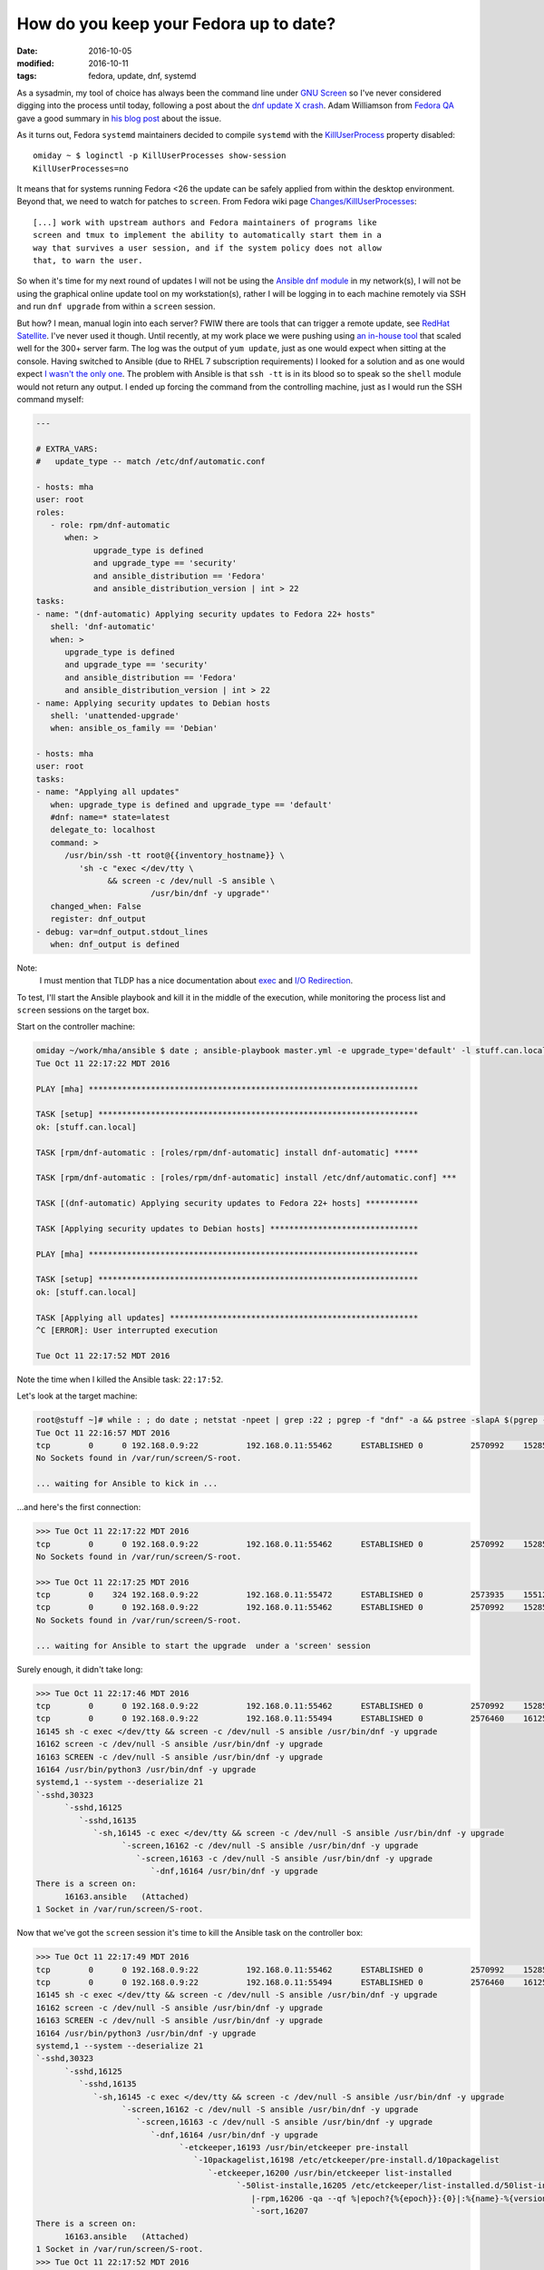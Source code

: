 #######################################
How do you keep your Fedora up to date?
#######################################

:date: 2016-10-05
:modified: 2016-10-11
:tags: fedora, update, dnf, systemd

As a sysadmin, my tool of choice has always been the command line under `GNU 
Screen`_ so I've never considered digging into the process until today, 
following a post about the `dnf update X crash`_.  Adam Williamson from `Fedora 
QA`_ gave a good summary in `his blog post`_ about the issue.

As it turns out, Fedora ``systemd`` maintainers decided to compile ``systemd`` 
with the `KillUserProcess`_ property disabled::

   omiday ~ $ loginctl -p KillUserProcesses show-session 
   KillUserProcesses=no

It means that for systems running Fedora <26 the update can be safely applied 
from within the desktop environment. Beyond that, we need to watch for patches 
to ``screen``. From Fedora wiki page `Changes/KillUserProcesses`_::

   [...] work with upstream authors and Fedora maintainers of programs like 
   screen and tmux to implement the ability to automatically start them in a 
   way that survives a user session, and if the system policy does not allow 
   that, to warn the user.  

So when it's time for my next round of updates I will not be using the `Ansible 
dnf module`_ in my network(s), I will not be using the graphical online update 
tool on my workstation(s), rather I will be logging in to each machine remotely 
via SSH and run ``dnf upgrade`` from within a ``screen`` session.

But how? I mean, manual login into each server? FWIW there are tools that can 
trigger a remote update, see `RedHat Satellite`_. I've never used it though.  
Until recently, at my work place we were pushing using `an in-house tool`_ that 
scaled well for the 300+ server farm. The log was the output of ``yum update``, 
just as one would expect when sitting at the console. Having switched to 
Ansible (due to RHEL 7 subscription requirements) I looked for a solution and 
as one would expect `I wasn't the only one`_. The problem with Ansible is that 
``ssh -tt`` is in its blood so to speak so the ``shell`` module would not 
return any output. I ended up forcing the command from the controlling machine, 
just as I would run the SSH command myself:

.. code-block:: yaml

   ---

   # EXTRA_VARS:
   #   update_type -- match /etc/dnf/automatic.conf

   - hosts: mha
   user: root
   roles:
      - role: rpm/dnf-automatic
         when: >
               upgrade_type is defined
               and upgrade_type == 'security'
               and ansible_distribution == 'Fedora'
               and ansible_distribution_version | int > 22
   tasks:
   - name: "(dnf-automatic) Applying security updates to Fedora 22+ hosts"
      shell: 'dnf-automatic'
      when: >
         upgrade_type is defined
         and upgrade_type == 'security'
         and ansible_distribution == 'Fedora'
         and ansible_distribution_version | int > 22
   - name: Applying security updates to Debian hosts
      shell: 'unattended-upgrade'
      when: ansible_os_family == 'Debian'

   - hosts: mha
   user: root
   tasks:
   - name: "Applying all updates"
      when: upgrade_type is defined and upgrade_type == 'default'
      #dnf: name=* state=latest
      delegate_to: localhost
      command: >
         /usr/bin/ssh -tt root@{{inventory_hostname}} \
            'sh -c "exec </dev/tty \
                  && screen -c /dev/null -S ansible \
                           /usr/bin/dnf -y upgrade"'
      changed_when: False
      register: dnf_output
   - debug: var=dnf_output.stdout_lines
      when: dnf_output is defined

Note:
   I must mention that TLDP has a nice documentation about exec_ and `I/O 
   Redirection`_.

To test, I'll start the Ansible playbook and kill it in the middle of the 
execution, while monitoring the process list and ``screen`` sessions on the 
target box.

Start on the controller machine:

.. code-block:: shell

   omiday ~/work/mha/ansible $ date ; ansible-playbook master.yml -e upgrade_type='default' -l stuff.can.local ; date
   Tue Oct 11 22:17:22 MDT 2016

   PLAY [mha] *********************************************************************

   TASK [setup] *******************************************************************
   ok: [stuff.can.local]

   TASK [rpm/dnf-automatic : [roles/rpm/dnf-automatic] install dnf-automatic] *****

   TASK [rpm/dnf-automatic : [roles/rpm/dnf-automatic] install /etc/dnf/automatic.conf] ***

   TASK [(dnf-automatic) Applying security updates to Fedora 22+ hosts] ***********

   TASK [Applying security updates to Debian hosts] *******************************

   PLAY [mha] *********************************************************************

   TASK [setup] *******************************************************************
   ok: [stuff.can.local]

   TASK [Applying all updates] ****************************************************
   ^C [ERROR]: User interrupted execution

   Tue Oct 11 22:17:52 MDT 2016

Note the time when I killed the Ansible task: ``22:17:52``.

Let's look at the target machine:

.. code-block:: shell

   root@stuff ~]# while : ; do date ; netstat -npeet | grep :22 ; pgrep -f "dnf" -a && pstree -slapA $(pgrep -f "dnf" | tail -n 1) ; screen -ls ; read -p '>>> ' -t 3 ; done
   Tue Oct 11 22:16:57 MDT 2016
   tcp        0      0 192.168.0.9:22          192.168.0.11:55462      ESTABLISHED 0          2570992    15285/sshd: root [p
   No Sockets found in /var/run/screen/S-root.

   ... waiting for Ansible to kick in ...

...and here's the first connection:

.. code-block:: shell

   >>> Tue Oct 11 22:17:22 MDT 2016
   tcp        0      0 192.168.0.9:22          192.168.0.11:55462      ESTABLISHED 0          2570992    15285/sshd: root [p
   No Sockets found in /var/run/screen/S-root.

   >>> Tue Oct 11 22:17:25 MDT 2016
   tcp        0    324 192.168.0.9:22          192.168.0.11:55472      ESTABLISHED 0          2573935    15512/sshd: root [p
   tcp        0      0 192.168.0.9:22          192.168.0.11:55462      ESTABLISHED 0          2570992    15285/sshd: root [p
   No Sockets found in /var/run/screen/S-root.

   ... waiting for Ansible to start the upgrade  under a 'screen' session

Surely enough, it didn't take long:

.. code-block:: shell

   >>> Tue Oct 11 22:17:46 MDT 2016
   tcp        0      0 192.168.0.9:22          192.168.0.11:55462      ESTABLISHED 0          2570992    15285/sshd: root [p
   tcp        0      0 192.168.0.9:22          192.168.0.11:55494      ESTABLISHED 0          2576460    16125/sshd: root [p
   16145 sh -c exec </dev/tty && screen -c /dev/null -S ansible /usr/bin/dnf -y upgrade
   16162 screen -c /dev/null -S ansible /usr/bin/dnf -y upgrade
   16163 SCREEN -c /dev/null -S ansible /usr/bin/dnf -y upgrade
   16164 /usr/bin/python3 /usr/bin/dnf -y upgrade
   systemd,1 --system --deserialize 21
   `-sshd,30323
         `-sshd,16125
            `-sshd,16135
               `-sh,16145 -c exec </dev/tty && screen -c /dev/null -S ansible /usr/bin/dnf -y upgrade
                     `-screen,16162 -c /dev/null -S ansible /usr/bin/dnf -y upgrade
                        `-screen,16163 -c /dev/null -S ansible /usr/bin/dnf -y upgrade
                           `-dnf,16164 /usr/bin/dnf -y upgrade
   There is a screen on:
         16163.ansible   (Attached)
   1 Socket in /var/run/screen/S-root.

Now that we've got the ``screen`` session it's time to kill the Ansible task on 
the controller box:

.. code-block:: shell

   >>> Tue Oct 11 22:17:49 MDT 2016
   tcp        0      0 192.168.0.9:22          192.168.0.11:55462      ESTABLISHED 0          2570992    15285/sshd: root [p
   tcp        0      0 192.168.0.9:22          192.168.0.11:55494      ESTABLISHED 0          2576460    16125/sshd: root [p
   16145 sh -c exec </dev/tty && screen -c /dev/null -S ansible /usr/bin/dnf -y upgrade
   16162 screen -c /dev/null -S ansible /usr/bin/dnf -y upgrade
   16163 SCREEN -c /dev/null -S ansible /usr/bin/dnf -y upgrade
   16164 /usr/bin/python3 /usr/bin/dnf -y upgrade
   systemd,1 --system --deserialize 21
   `-sshd,30323
         `-sshd,16125
            `-sshd,16135
               `-sh,16145 -c exec </dev/tty && screen -c /dev/null -S ansible /usr/bin/dnf -y upgrade
                     `-screen,16162 -c /dev/null -S ansible /usr/bin/dnf -y upgrade
                        `-screen,16163 -c /dev/null -S ansible /usr/bin/dnf -y upgrade
                           `-dnf,16164 /usr/bin/dnf -y upgrade
                                 `-etckeeper,16193 /usr/bin/etckeeper pre-install
                                    `-10packagelist,16198 /etc/etckeeper/pre-install.d/10packagelist
                                       `-etckeeper,16200 /usr/bin/etckeeper list-installed
                                             `-50list-installe,16205 /etc/etckeeper/list-installed.d/50list-installed
                                                |-rpm,16206 -qa --qf %|epoch?{%{epoch}}:{0}|:%{name}-%{version}-%{release}.%{arch}\\n
                                                `-sort,16207
   There is a screen on:
         16163.ansible   (Attached)
   1 Socket in /var/run/screen/S-root.
   >>> Tue Oct 11 22:17:52 MDT 2016
   tcp        0      0 192.168.0.9:22          192.168.0.11:55462      ESTABLISHED 0          2570992    15285/sshd: root [p
   16163 SCREEN -c /dev/null -S ansible /usr/bin/dnf -y upgrade
   16164 /usr/bin/python3 /usr/bin/dnf -y upgrade
   systemd,1 --system --deserialize 21
   `-screen,16163 -c /dev/null -S ansible /usr/bin/dnf -y upgrade
         `-dnf,16164 /usr/bin/dnf -y upgrade
            `-etckeeper,16193 /usr/bin/etckeeper pre-install
               `-10packagelist,16198 /etc/etckeeper/pre-install.d/10packagelist
                     `-etckeeper,16200 /usr/bin/etckeeper list-installed
                        `-50list-installe,16205 /etc/etckeeper/list-installed.d/50list-installed
                           |-rpm,16206 -qa --qf %|epoch?{%{epoch}}:{0}|:%{name}-%{version}-%{release}.%{arch}\\n
                           `-sort,16207
   There is a screen on:
         16163.ansible   (Detached)
   1 Socket in /var/run/screen/S-root.

There! The ``screen`` session is now *detached*. Same time: ``22:17:52``.

Now that we've disconnected it's time for the coffee break until we can check 
that the upgrade completed:

.. code-block:: shell

   >>> Tue Oct 11 22:17:55 MDT 2016
   tcp        0      0 192.168.0.9:22          192.168.0.11:55462      ESTABLISHED 0          2570992    15285/sshd: root [p
   16163 SCREEN -c /dev/null -S ansible /usr/bin/dnf -y upgrade
   16164 /usr/bin/python3 /usr/bin/dnf -y upgrade
   systemd,1 --system --deserialize 21
   `-screen,16163 -c /dev/null -S ansible /usr/bin/dnf -y upgrade
         `-dnf,16164 /usr/bin/dnf -y upgrade
            `-etckeeper,16193 /usr/bin/etckeeper pre-install
               `-10packagelist,16198 /etc/etckeeper/pre-install.d/10packagelist
                     `-etckeeper,16200 /usr/bin/etckeeper list-installed
                        `-50list-installe,16205 /etc/etckeeper/list-installed.d/50list-installed
                           |-rpm,16206 -qa --qf %|epoch?{%{epoch}}:{0}|:%{name}-%{version}-%{release}.%{arch}\\n
                           `-sort,16207
   There is a screen on:
         16163.ansible   (Detached)
   1 Socket in /var/run/screen/S-root.

   ... more like those ...

Here's one process list where we actually see package names:

.. code-block:: shell

   >>> Tue Oct 11 22:18:13 MDT 2016
   tcp        0      0 192.168.0.9:22          192.168.0.11:55462      ESTABLISHED 0          2570992    15285/sshd: root [p
   16163 SCREEN -c /dev/null -S ansible /usr/bin/dnf -y upgrade
   16164 /usr/bin/python3 /usr/bin/dnf -y upgrade
   16304 /usr/bin/applydeltarpm -a noarch /var/cache/dnf/updates-testing-648243a4cddd356c/packages/ibus-typing-booster-1.5.7-1.fc24_1.5.8-1.fc24.noarch.drpm /var/cache/dnf/updates-testing-648243a4cddd356c/packages/ibus-typing-booster-1.5.8-1.fc24.noarch.rpm
   16308 /usr/bin/applydeltarpm -a x86_64 /var/cache/dnf/updates-testing-648243a4cddd356c/packages/gnutls-3.4.15-1.fc24_3.4.16-1.fc24.x86_64.drpm /var/cache/dnf/updates-testing-648243a4cddd356c/packages/gnutls-3.4.16-1.fc24.x86_64.rpm
   systemd,1 --system --deserialize 21
   `-screen,16163 -c /dev/null -S ansible /usr/bin/dnf -y upgrade
         `-dnf,16164 /usr/bin/dnf -y upgrade
            `-applydeltarpm,16308 -a x86_64 /var/cache/dnf/updates-testing-648243a4cddd356c/packages/gnutls-3.4.15-1.fc24_3.4.16-1.fc24.x86_64.drpm /var/cache/dnf/updates-testing-648243a4cddd356c/packages/gnutls-3.4.16-1.fc24.x86_64.rpm
   There is a screen on:
         16163.ansible   (Detached)
   1 Socket in /var/run/screen/S-root.
   >>> Tue Oct 11 22:18:17 MDT 2016
   tcp        0      0 192.168.0.9:22          192.168.0.11:55462      ESTABLISHED 0          2570992    15285/sshd: root [p
   16163 SCREEN -c /dev/null -S ansible /usr/bin/dnf -y upgrade
   16164 /usr/bin/python3 /usr/bin/dnf -y upgrade
   systemd,1 --system --deserialize 21
   `-screen,16163 -c /dev/null -S ansible /usr/bin/dnf -y upgrade
         `-dnf,16164 /usr/bin/dnf -y upgrade
            |-(applydeltarpm,16304)
            `-(applydeltarpm,16308)
   There is a screen on:
         16163.ansible   (Detached)
   1 Socket in /var/run/screen/S-root.

...and there's also a kernel upgrade going on:

.. code-block:: shell

   >>> Tue Oct 11 22:20:32 MDT 2016
   tcp        0      0 192.168.0.9:22          192.168.0.11:55462      ESTABLISHED 0          2570992    15285/sshd: root [p
   16163 SCREEN -c /dev/null -S ansible /usr/bin/dnf -y upgrade
   16164 /usr/bin/python3 /usr/bin/dnf -y upgrade
   systemd,1 --system --deserialize 21
   `-screen,16163 -c /dev/null -S ansible /usr/bin/dnf -y upgrade
         `-dnf,16164 /usr/bin/dnf -y upgrade
            `-sh,16940 /var/tmp/rpm-tmp.hlgpOL 3
               `-kernel-install,16942 /bin/kernel-install add 4.7.7-200.fc24.x86_64 /lib/modules/4.7.7-200.fc24.x86_64/vmlinuz
                     `-new-kernel-pkg,16984 /sbin/new-kernel-pkg --package kernel --mkinitrd --dracut --depmod --update 4.7.7-200.fc24.x86_64
                        `-depmod,17003 -ae -F /boot/System.map-4.7.7-200.fc24.x86_64 4.7.7-200.fc24.x86_64
   There is a screen on:
         16163.ansible   (Detached)
   1 Socket in /var/run/screen/S-root.

Last bit:

.. code-block:: shell

   >>> Tue Oct 11 22:21:46 MDT 2016
   tcp        0     68 192.168.0.9:22          192.168.0.11:55462      ESTABLISHED 0          2570992    15285/sshd: root [p
   16163 SCREEN -c /dev/null -S ansible /usr/bin/dnf -y upgrade
   16164 /usr/bin/python3 /usr/bin/dnf -y upgrade
   systemd,1 --system --deserialize 21
   `-screen,16163 -c /dev/null -S ansible /usr/bin/dnf -y upgrade
         `-dnf,16164 /usr/bin/dnf -y upgrade
            `-sh,20108 -c etckeeper post-install > /dev/null
               `-etckeeper,20109 /usr/bin/etckeeper post-install
                     `-50vcs-commit,20114 /etc/etckeeper/post-install.d/50vcs-commit
                        |-50vcs-commit,20135 /etc/etckeeper/post-install.d/50vcs-commit
                        |   |-diff,20138 -U0 /var/cache/etckeeper/packagelist.pre-install -
                        |   |-etckeeper,20137 /usr/bin/etckeeper list-installed
                        |   |   `-50list-installe,20149 /etc/etckeeper/list-installed.d/50list-installed
                        |   |       |-rpm,20151 -qa --qf %|epoch?{%{epoch}}:{0}|:%{name}-%{version}-%{release}.%{arch}\\n
                        |   |       `-sort,20152
                        |   |-grep,20140 -E ^[-+]
                        |   `-tail,20139 -n+4
                        `-etckeeper,20136 /usr/bin/etckeeper commit --stdin
                           `-50vcs-commit,20179 /etc/etckeeper/commit.d/50vcs-commit --stdin
                                 `-cat,20181
   There is a screen on:
         16163.ansible   (Detached)
   1 Socket in /var/run/screen/S-root.
   >>> Tue Oct 11 22:21:49 MDT 2016
   tcp        0      0 192.168.0.9:22          192.168.0.11:55462      ESTABLISHED 0          2570992    15285/sshd: root [p
   No Sockets found in /var/run/screen/S-root.

So that's it folks! Let's confirm:

.. code-block:: shell

   >>> Tue Oct 11 22:21:55 MDT 2016
   tcp        0      0 192.168.0.9:22          192.168.0.11:55462      ESTABLISHED 0          2570992    15285/sshd: root [p
   No Sockets found in /var/run/screen/S-root.

   >>> ^C
   [root@stuff ~]# dnf history list | head
   ID     | Command line             | Date and time    | Action(s)      | Altered
   -------------------------------------------------------------------------------
      144 | -y upgrade               | 2016-10-11 22:19 | E, I, O, U     |   40
      143 | -y upgrade               | 2016-10-08 18:07 | I, U           |   66
      142 | -y upgrade               | 2016-10-05 21:47 | E, I, U        |   89 EE
      141 |                          | 2016-10-04 22:39 | E, I, O, U     |  168 EE
      140 |                          | 2016-10-04 22:27 | Install        |    1
      139 | upgrade                  | 2016-09-23 14:07 | E, I, O, U     |  179
      138 | upgrade                  | 2016-09-15 20:23 | E, I, U        |  313 EE
      137 | upgrade                  | 2016-09-03 21:18 | E, I, U        |  355

   [root@stuff ~]# dnf history info last
   Transaction ID : 144
   Begin time     : Tue Oct 11 22:19:05 2016
   Begin rpmdb    : 3446:a212d092b65d6d67d1c1c61b1ab0f0f354244810
   End time       :            22:21:37 2016 (152 seconds)
   End rpmdb      : 3447:de07737f44b22676b0ff08b704556491658c531a
   User           : root <root>
   Return-Code    : Success
   Command Line   : -y upgrade
   Transaction performed with:
      Installed     dnf-1.1.10-1.fc24.noarch        @updates
      Installed     rpm-4.13.0-0.rc1.27.fc24.x86_64 @@commandline
   Packages Altered:
      Upgraded   ghostscript-9.16-5.fc24.x86_64                      @updates-testing
      Upgrade                9.20-2.fc24.x86_64                      @updates-testing
      Upgraded   ghostscript-core-9.16-5.fc24.x86_64                 @updates-testing
      Upgrade                     9.20-2.fc24.x86_64                 @updates-testing
      Upgraded   ghostscript-x11-9.16-5.fc24.x86_64                  @updates-testing
      Upgrade                    9.20-2.fc24.x86_64                  @updates-testing
      Upgraded   gnutls-3.4.15-1.fc24.i686                           @updates
      Upgraded   gnutls-3.4.15-1.fc24.x86_64                         @updates
      Upgrade           3.4.16-1.fc24.i686                           @updates-testing
      Upgrade           3.4.16-1.fc24.x86_64                         @updates-testing
      Upgraded   gnutls-dane-3.4.15-1.fc24.x86_64                    @updates
      Upgrade                3.4.16-1.fc24.x86_64                    @updates-testing
      Upgraded   gnutls-utils-3.4.15-1.fc24.x86_64                   @updates
      Upgrade                 3.4.16-1.fc24.x86_64                   @updates-testing

      ... etc. etc. etc. ...

But what about rebooting the system after every update [1]_ [2]_? Or maybe just 
restarting services will do...?
::

   [root@omiday ~]# dnf tracer 
   You should restart:
     + Some applications using:
         service ModemManager restart
         service NetworkManager restart
         service abrtd restart
         service accounts-daemon restart
         service atd restart
         service auditd restart
         service crond restart
         service dnsmasq restart
         service firewalld restart
         service gssproxy restart
         service httpd restart
         service irqbalance restart
         service libvirtd restart
         service lightdm restart
         service mcelog restart
         service smartd restart
         service sshd restart
         service systemd-journald restart
         service systemd-logind restart
         service systemd-udevd restart
         service wpa_supplicant restart

     + These applications manually:
         Xorg
         abrt-dbus
         abrt-dump-journal-xorg
         alsactl
         audispd
         bluetoothd
         cupsd
         master
         rpc.gssd
         rsyslogd
         sedispatch
         systemd
         x2gocleansessio

   Additionally to those process above, there are:
     1. 2 processes requiring reboot

And let's verify that again::

   [root@omiday ~]# dnf needs-restarting
   1 : /usr/lib/systemd/systemd --system --deserialize 23
   1064 : /usr/lib64/thunderbird/thunderbird
   4913 : /usr/sbin/httpd -DFOREGROUND
   6885 : /usr/libexec/gconfd-2
   10530 : kwalletmanager
   10534 : kdeinit4: kdeinit4 Runnin e
   10536 : kdeinit4: klauncher [kdei e
   10538 : kdeinit4: kded4 [kdeinit]
   10540 : /usr/libexec/gam_server
   10544 : kdeinit4: kwalletd [kdein e
   11901 : /usr/libexec/gvfsd-http --spawner :1.4 /org/gtk/gvfs/exec_spaw/1
   13548 : /usr/sbin/sshd
   16643 : /usr/bin/python3 -Es /usr/sbin/setroubleshootd -f
   16803 : /usr/libexec/postfix/master -w
   16805 : qmgr -l -t unix -u
   17209 : /usr/libexec/colord
   17538 : /usr/lib/systemd/systemd-journald
   17765 : /sbin/auditd -n
   17779 : /usr/sbin/sedispatch
   17789 : /usr/bin/dbus-daemon --system --address=systemd: --nofork --nopidfile --systemd-activation
   17791 : /usr/sbin/rsyslogd -n
   17800 : /usr/lib/systemd/systemd-logind
   17804 : /usr/libexec/rtkit-daemon
   17806 : /usr/sbin/ModemManager
   17809 : /usr/bin/python3 -Es /usr/sbin/firewalld --nofork --nopid
   17813 : /usr/sbin/smartd -n -q never
   17815 : /usr/libexec/accounts-daemon
   17834 : /usr/sbin/ntpd -u ntp:ntp -g
   17845 : /usr/sbin/abrtd -d -s
   17853 : /usr/sbin/gssproxy -D
   17871 : /usr/sbin/rpc.gssd
   17874 : /usr/lib/polkit-1/polkitd --no-debug
   17890 : /usr/bin/perl /usr/sbin/x2gocleansessions
   17894 : /usr/bin/abrt-dump-journal-xorg -fxtD
   17895 : /usr/bin/abrt-dump-journal-oops -fxtD
   17910 : /usr/sbin/NetworkManager --no-daemon
   17928 : /usr/sbin/libvirtd
   17935 : /usr/sbin/httpd -DFOREGROUND
   17951 : /usr/sbin/atd -f
   17976 : /usr/sbin/lightdm
   18006 : /usr/libexec/Xorg -background none :0 -seat seat0 -auth /var/run/lightdm/root/:0 -nolisten tcp vt1 -novtswitch
   18097 : /usr/sbin/wpa_supplicant -c /etc/wpa_supplicant/wpa_supplicant.conf -u -s
   18177 : /sbin/dnsmasq --conf-file=/var/lib/libvirt/dnsmasq/default.conf --leasefile-ro --dhcp-script=/usr/libexec/libvirt_leaseshelper
   18178 : /sbin/dnsmasq --conf-file=/var/lib/libvirt/dnsmasq/default.conf --leasefile-ro --dhcp-script=/usr/libexec/libvirt_leaseshelper
   18255 : lightdm --session-child 12 19
   18377 : /usr/lib/systemd/systemd --user
   18380 : (sd-pam)
   18384 : /bin/sh /etc/xdg/xfce4/xinitrc -- vt
   18395 : /usr/bin/dbus-daemon --session --address=systemd: --nofork --nopidfile --systemd-activation
   18459 : /usr/libexec/imsettings-daemon
   18462 : /usr/libexec/gvfsd
   18528 : /usr/bin/ssh-agent /bin/sh -c exec -l /bin/bash -c "startxfce4"
   18563 : xfce4-session
   18567 : /usr/lib64/xfce4/xfconf/xfconfd
   18570 : /usr/bin/gpg-agent --sh --daemon --write-env-file /home/omiday/.cache/gpg-agent-info
   18572 : xfwm4
   18576 : xfce4-panel
   18578 : Thunar --daemon
   18580 : xfdesktop
   18581 : xfce4-clipman
   18582 : xfsettingsd
   18587 : python3 /usr/bin/blueman-applet
   18593 : abrt-applet
   18596 : /usr/libexec/xfce-polkit
   18601 : /usr/bin/seapplet
   18606 : /usr/libexec/at-spi-bus-launcher
   18613 : xscreensaver -no-splash
   18617 : /usr/bin/pulseaudio --start --log-target=syslog
   18633 : /bin/dbus-daemon --config-file=/usr/share/defaults/at-spi2/accessibility.conf --nofork --print-address 3
   18646 : /usr/libexec/at-spi2-registryd --use-gnome-session
   18647 : nm-applet
   18675 : xfce4-power-manager
   18686 : /usr/libexec/dconf-service
   18703 : /usr/lib64/xfce4/panel/wrapper-1.0 /usr/lib64/xfce4/panel/plugins/libwhiskermenu.so 2 12582945 whiskermenu Whisker Menu Show a menu to easily access installed applications
   18713 : /usr/lib64/xfce4/panel/wrapper-1.0 /usr/lib64/xfce4/panel/plugins/libsystray.so 6 12582956 systray Notification Area Area where notification icons appear
   18715 : /usr/libexec/upowerd
   18716 : /usr/lib64/xfce4/panel/wrapper-2.0 /usr/lib64/xfce4/panel/plugins/libpulseaudio-plugin.so 9 12582957 pulseaudio PulseAudio Plugin Adjust the audio volume of the PulseAudio sound system
   18733 : /usr/libexec/gvfs-udisks2-volume-monitor
   18737 : /usr/sbin/abrt-dbus -t133
   18743 : /usr/libexec/udisks2/udisksd --no-debug
   18926 : /usr/libexec/gvfsd-metadata
   18931 : /usr/libexec/gvfsd-trash --spawner :1.5 /org/gtk/gvfs/exec_spaw/0
   19355 : /usr/bin/Xvnc :1 -auth /var/run/lightdm/omiday/xauthority -desktop omiday.can.local:1 (omiday) -fp catalogue:/etc/X11/fontpath.d -geometry 1600x900 -pn -rfbauth /home/omiday/.vnc/passwd -rfbport 5901 -rfbwait 30000
   19373 : /usr/bin/vncconfig -nowin
   19375 : /bin/sh /etc/xdg/xfce4/xinitrc -- vt
   19388 : dbus-launch --sh-syntax --exit-with-session
   19389 : /usr/bin/dbus-daemon --fork --print-pid 5 --print-address 7 --session
   19465 : /usr/libexec/imsettings-daemon
   19469 : /usr/libexec/gvfsd
   19548 : xfce4-session
   19552 : /usr/lib64/xfce4/xfconf/xfconfd
   19555 : /bin/bash
   19557 : xfwm4
   19561 : xfce4-panel
   19565 : xfdesktop
   19566 : xfsettingsd
   19567 : xfce4-clipman
   19574 : abrt-applet
   19586 : /usr/bin/seapplet
   19594 : xscreensaver -no-splash
   19604 : nm-applet
   19665 : /usr/libexec/dconf-service
   19675 : /usr/libexec/gvfs-udisks2-volume-monitor
   19680 : /usr/libexec/at-spi-bus-launcher
   19681 : /usr/lib64/xfce4/panel/wrapper-1.0 /usr/lib64/xfce4/panel/plugins/libwhiskermenu.so 2 14680097 whiskermenu Whisker Menu Show a menu to easily access installed applications
   19687 : /bin/dbus-daemon --config-file=/usr/share/defaults/at-spi2/accessibility.conf --nofork --print-address 3
   19689 : /usr/lib64/xfce4/panel/wrapper-1.0 /usr/lib64/xfce4/panel/plugins/libsystray.so 6 14680108 systray Notification Area Area where notification icons appear
   19692 : /usr/lib64/xfce4/panel/wrapper-2.0 /usr/lib64/xfce4/panel/plugins/libpulseaudio-plugin.so 9 14680109 pulseaudio PulseAudio Plugin Adjust the audio volume of the PulseAudio sound system
   19698 : /usr/libexec/at-spi2-registryd --use-gnome-session
   19709 : /usr/libexec/gvfsd-trash --spawner :1.4 /org/gtk/gvfs/exec_spaw/0
   19726 : /usr/libexec/gvfsd-metadata
   19815 : /usr/bin/gnome-keyring-daemon --start --foreground --components=secrets
   20074 : pidgin
   20154 : /usr/libexec/gconfd-2
   20365 : /usr/bin/python3 /usr/bin/bpython3
   20416 : xfce4-appfinder --collapsed
   20450 : /usr/bin/xfce4-terminal
   20556 : SCREEN -R omiday
   20557 : /bin/bash
   20662 : bash
   21220 : /usr/bin/vim +75 /home/omiday/.irssi/config-omiday
   21626 : /usr/libexec/gvfsd-network --spawner :1.4 /org/gtk/gvfs/exec_spaw/2
   21633 : /usr/libexec/gvfsd-dnssd --spawner :1.4 /org/gtk/gvfs/exec_spaw/3
   22023 : /usr/sbin/httpd -DFOREGROUND
   22024 : /usr/sbin/httpd -DFOREGROUND
   22035 : /usr/sbin/httpd -DFOREGROUND
   22038 : /usr/sbin/httpd -DFOREGROUND
   22040 : /usr/sbin/httpd -DFOREGROUND
   23229 : less /home/omiday/.irssi/config /home/omiday/.irssi/config-omiday /home/omiday/.irssi/config-test
   23621 : irssi --config /home/omiday/.irssi/config-omiday
   24322 : /usr/libexec/bluetooth/bluetoothd
   25405 : gvim content/tech/how-do-you-upgrade-fedora.rst
   25573 : bash
   25686 : screen -R python
   25687 : SCREEN -R python
   25688 : /bin/bash
   25693 : /bin/bash
   26696 : /bin/bash
   28205 : gvim playbooks/update.yml
   28703 : /usr/lib64/firefox/firefox
   30546 : bash

Since I've already restarted Remmina_ a few times while writing this post, I am 
going to reboot right now...No wait, it's been an hour now and no issues...Or 
maybe yes, what if there was a security update...


~~~~~

.. [1] 
   https://lists.fedoraproject.org/archives/list/devel@lists.fedoraproject.org/message/DM5RZR2FIFUHQ7FXOBM6LKUTC6EOKN46/
.. [2] 
   https://lists.fedoraproject.org/archives/list/devel@lists.fedoraproject.org/message/MXBK6OCWRLETVJGEOGGKXV3TBYSOSJDA/

.. _`KillUserProcess`: https://bugzilla.redhat.com/show_bug.cgi?id=1357426
.. _`dnf update X crash`: https://lists.fedoraproject.org/archives/list/devel@lists.fedoraproject.org/message/7ULAG243UNGTOSL6URGNG23GC4B6X5GB/
.. _`Fedora QA`: https://fedoraproject.org/wiki/QA
.. _`his blog post`: https://www.happyassassin.net/2016/10/04/x-crash-during-fedora-update-when-system-has-hybrid-graphics-and-systemd-udev-is-in-update/
.. _`Changes/KillUserProcesses`: https://fedoraproject.org//wiki/Changes/KillUserProcesses_by_default 
.. _`GNU Screen`: https://www.gnu.org/software/screen/
.. _`Ansible dnf module`: https://docs.ansible.com/ansible/dnf_module.html
.. _Remmina: https://github.com/FreeRDP/Remmina
.. _`RedHat Satellite`: https://access.redhat.com/documentation/en-US/Red_Hat_Network_Satellite/5.3/html/Installation_Guide/s1-maintenance-push-clients.html
.. _`an in-house tool`: http://cpacman.sourceforge.net/
.. _`I wasn't the only one`: https://github.com/docker/docker/issues/728
.. _`I/O Redirection`: http://www.tldp.org/LDP/abs/html/ioredirintro.html
.. _exec: http://www.tldp.org/LDP/abs/html/x17974.html
